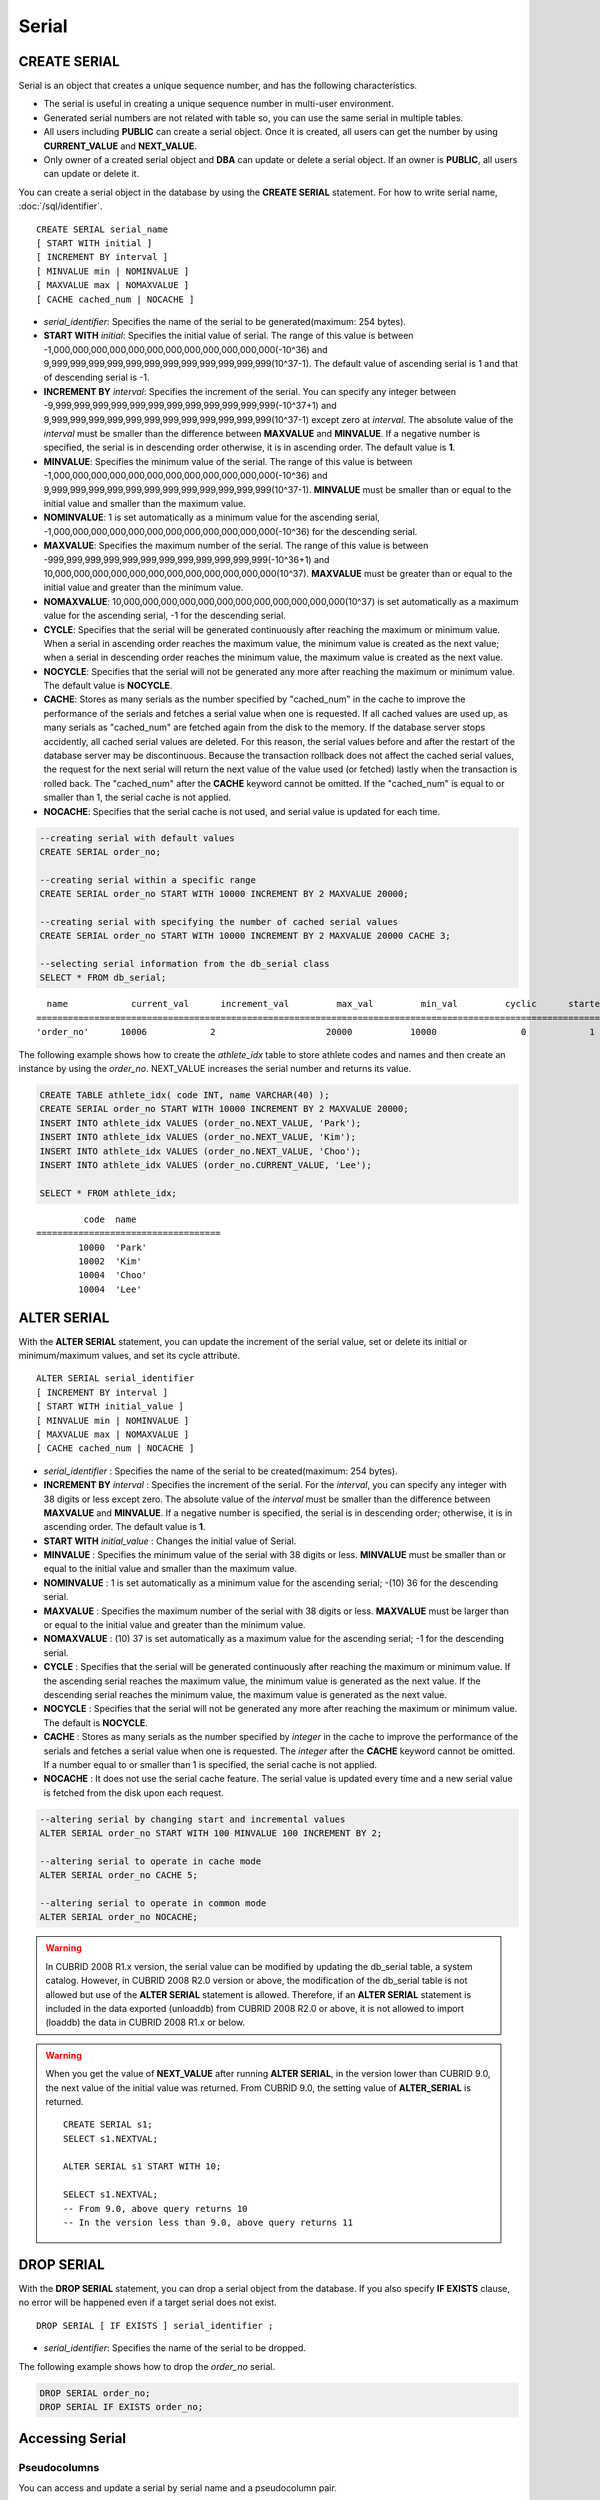 ******
Serial
******

CREATE SERIAL
=============

Serial is an object that creates a unique sequence number, and has the following characteristics.

*   The serial is useful in creating a unique sequence number in multi-user environment.
*   Generated serial numbers are not related with table so, you can use the same serial in multiple tables.
*   All users including **PUBLIC** can create a serial object. Once it is created, all users can get the number by using **CURRENT_VALUE** and **NEXT_VALUE**.
*   Only owner of a created serial object and **DBA** can update or delete a serial object. If an owner is **PUBLIC**, all users can update or delete it.

You can create a serial object in the database by using the **CREATE SERIAL** statement. For how to write serial name, :doc:`/sql/identifier`. 

::

    CREATE SERIAL serial_name
    [ START WITH initial ]
    [ INCREMENT BY interval ]
    [ MINVALUE min | NOMINVALUE ]
    [ MAXVALUE max | NOMAXVALUE ]
    [ CACHE cached_num | NOCACHE ]

*   *serial_identifier*\ : Specifies the name of the serial to be generated(maximum: 254 bytes).

*   **START WITH** *initial*\ : Specifies the initial value of serial. The range of this value is between -1,000,000,000,000,000,000,000,000,000,000,000,000(-10^36) and    9,999,999,999,999,999,999,999,999,999,999,999,999(10^37-1). The default value of ascending serial is 1 and that of descending serial is -1.

*   **INCREMENT BY** *interval*\ : Specifies the increment of the serial. You can specify any integer between -9,999,999,999,999,999,999,999,999,999,999,999,999(-10^37+1) and  9,999,999,999,999,999,999,999,999,999,999,999,999(10^37-1) except zero at *interval*. The absolute value of the *interval* must be smaller than the difference between **MAXVALUE** and **MINVALUE**. If a negative number is specified, the serial is in descending order otherwise, it is in ascending order. The default value is **1**.

*   **MINVALUE**\ : Specifies the minimum value of the serial. The range of this value is between -1,000,000,000,000,000,000,000,000,000,000,000,000(-10^36) and  9,999,999,999,999,999,999,999,999,999,999,999,999(10^37-1). **MINVALUE** must be smaller than or equal to the initial value and smaller than the maximum value.

*   **NOMINVALUE**\ : 1 is set automatically as a minimum value for the ascending serial, -1,000,000,000,000,000,000,000,000,000,000,000,000(-10^36) for the descending serial.

*   **MAXVALUE**\ : Specifies the maximum number of the serial. The range of this value is between -999,999,999,999,999,999,999,999,999,999,999,999(-10^36+1) and  10,000,000,000,000,000,000,000,000,000,000,000,000(10^37). **MAXVALUE** must be greater than or equal to the initial value and greater than the minimum value.

*   **NOMAXVALUE**\ : 10,000,000,000,000,000,000,000,000,000,000,000,000(10^37) is set automatically as a maximum value for the ascending serial, -1 for the descending serial.

*   **CYCLE**\ : Specifies that the serial will be generated continuously after reaching the maximum or minimum value. When a serial in ascending order reaches the maximum value, the minimum value is created as the next value; when a serial in descending order reaches the minimum value, the maximum value is created as the next value.

*   **NOCYCLE**\ : Specifies that the serial will not be generated any more after reaching the maximum or minimum value. The default value is **NOCYCLE**.

*   **CACHE**\ : Stores as many serials as the number specified by "cached_num" in the cache to improve the performance of the serials and fetches a serial value when one is requested. If all cached values are used up, as many serials as "cached_num" are fetched again from the disk to the memory. If the database server stops accidently, all cached serial values are deleted. For this reason, the serial values before and after the restart of the database server may be discontinuous. Because the transaction rollback does not affect the cached serial values, the request for the next serial will return the next value of the value used (or fetched) lastly when the transaction is rolled back. The "cached_num" after the **CACHE** keyword cannot be omitted. If the "cached_num" is equal to or smaller than 1, the serial cache is not applied.

*   **NOCACHE**\ : Specifies that the serial cache is not used, and serial value is updated for each time.

.. code-block:: sql

    --creating serial with default values
    CREATE SERIAL order_no;
     
    --creating serial within a specific range
    CREATE SERIAL order_no START WITH 10000 INCREMENT BY 2 MAXVALUE 20000;
    
    --creating serial with specifying the number of cached serial values
    CREATE SERIAL order_no START WITH 10000 INCREMENT BY 2 MAXVALUE 20000 CACHE 3;
     
    --selecting serial information from the db_serial class
    SELECT * FROM db_serial;
     
::

      name            current_val      increment_val         max_val         min_val         cyclic      started       cached_num        att_name
    ====================================================================================================================================================
    'order_no'      10006            2                     20000           10000                0            1                3            NULL

The following example shows how to create the *athlete_idx* table to store athlete codes and names and then create an instance by using the *order_no*. NEXT_VALUE increases the serial number and returns its value.

.. code-block:: sql

    CREATE TABLE athlete_idx( code INT, name VARCHAR(40) );
    CREATE SERIAL order_no START WITH 10000 INCREMENT BY 2 MAXVALUE 20000;
    INSERT INTO athlete_idx VALUES (order_no.NEXT_VALUE, 'Park');
    INSERT INTO athlete_idx VALUES (order_no.NEXT_VALUE, 'Kim');
    INSERT INTO athlete_idx VALUES (order_no.NEXT_VALUE, 'Choo');
    INSERT INTO athlete_idx VALUES (order_no.CURRENT_VALUE, 'Lee');
    
    SELECT * FROM athlete_idx;
     
::

             code  name
    ===================================
            10000  'Park'
            10002  'Kim'
            10004  'Choo'
            10004  'Lee'

ALTER SERIAL
============

With the **ALTER SERIAL** statement, you can update the increment of the serial value, set or delete its initial or minimum/maximum values, and set its cycle attribute. ::

    ALTER SERIAL serial_identifier
    [ INCREMENT BY interval ]
    [ START WITH initial_value ]
    [ MINVALUE min | NOMINVALUE ]
    [ MAXVALUE max | NOMAXVALUE ]
    [ CACHE cached_num | NOCACHE ]

*   *serial_identifier* : Specifies the name of the serial to be created(maximum: 254 bytes).

*   **INCREMENT BY** *interval* : Specifies the increment of the serial. For the *interval*, you can specify any integer with 38 digits or less except zero. The absolute value of the *interval* must be smaller than the difference between **MAXVALUE** and **MINVALUE**. If a negative number is specified, the serial is in descending order; otherwise, it is in ascending order. The default value is **1**.

*   **START WITH** *initial_value* : Changes the initial value of Serial.

*   **MINVALUE** : Specifies the minimum value of the serial with 38 digits or less. **MINVALUE** must be smaller than or equal to the initial value and smaller than the maximum value.

*   **NOMINVALUE** : 1 is set automatically as a minimum value for the ascending serial; -(10) 36 for the descending serial.

*   **MAXVALUE** : Specifies the maximum number of the serial with 38 digits or less. **MAXVALUE** must be larger than or equal to the initial value and greater than the minimum value.

*   **NOMAXVALUE** : (10) 37 is set automatically as a maximum value for the ascending serial; -1 for the descending serial.

*   **CYCLE** : Specifies that the serial will be generated continuously after reaching the maximum or minimum value. If the ascending serial reaches the maximum value, the minimum value is generated as the next value. If the descending serial reaches the minimum value, the maximum value is generated as the next value.

*   **NOCYCLE** : Specifies that the serial will not be generated any more after reaching the maximum or minimum value. The default is **NOCYCLE**.

*   **CACHE** : Stores as many serials as the number specified by *integer* in the cache to improve the performance of the serials and fetches a serial value when one is requested. The *integer* after the **CACHE** keyword cannot be omitted. If a number equal to or smaller than 1 is specified, the serial cache is not applied.

*   **NOCACHE** : It does not use the serial cache feature. The serial value is updated every time and a new serial value is fetched from the disk upon each request.

.. code-block:: sql

    --altering serial by changing start and incremental values
    ALTER SERIAL order_no START WITH 100 MINVALUE 100 INCREMENT BY 2;
     
    --altering serial to operate in cache mode
    ALTER SERIAL order_no CACHE 5;
     
    --altering serial to operate in common mode
    ALTER SERIAL order_no NOCACHE;
    
.. warning::

     In CUBRID 2008 R1.x version, the serial value can be modified by updating the db_serial table, a system catalog. However, in CUBRID 2008 R2.0 version or above, the modification of the db_serial table is not allowed but use of the **ALTER SERIAL** statement is allowed. Therefore, if an **ALTER SERIAL** statement is included in the data exported (unloaddb) from CUBRID 2008 R2.0 or above, it is not allowed to import (loaddb) the data in CUBRID 2008 R1.x or below.
    
.. warning::

    When you get the value of **NEXT_VALUE** after running **ALTER SERIAL**, in the version lower than CUBRID 9.0, the next value of the initial value was returned. From CUBRID 9.0, the setting value of **ALTER_SERIAL** is returned.

    ::
    
        CREATE SERIAL s1;
        SELECT s1.NEXTVAL;

        ALTER SERIAL s1 START WITH 10;
        
        SELECT s1.NEXTVAL;
        -- From 9.0, above query returns 10
        -- In the version less than 9.0, above query returns 11

DROP SERIAL
===========

With the **DROP SERIAL** statement, you can drop a serial object from the database. 
If you also specify **IF EXISTS** clause, no error will be happened even if a target serial does not exist.

::

    DROP SERIAL [ IF EXISTS ] serial_identifier ;

*   *serial_identifier*\ : Specifies the name of the serial to be dropped.

The following example shows how to drop the *order_no* serial.

.. code-block:: sql

    DROP SERIAL order_no;
    DROP SERIAL IF EXISTS order_no;

Accessing Serial
================

Pseudocolumns
-------------

You can access and update a serial by serial name and a pseudocolumn pair. ::

    serial_identifier.CURRENT_VALUE
    serial_identifier.NEXT_VALUE

*   *serial_identifier*.\ **CURRENT_VALUE**\ : Returns the current serial value.
*   *serial_identifier*.\ **NEXT_VALUE**\ : Increments the serial value and returns the result.

The following example shows how to create a table *athlete_idx* where athlete numbers and names are stored and how to create the instances by using a serial *order_no*.

.. code-block:: sql

    CREATE TABLE athlete_idx (code INT, name VARCHAR (40));
    CREATE SERIAL order_no START WITH 10000 INCREMENT BY 2 MAXVALUE 20000;
    INSERT INTO athlete_idx VALUES (order_no.NEXT_VALUE, 'Park');
    INSERT INTO athlete_idx VALUES (order_no.NEXT_VALUE, 'Kim');
    INSERT INTO athlete_idx VALUES (order_no.NEXT_VALUE, 'Choo');
    INSERT INTO athlete_idx VALUES (order_no.NEXT_VALUE, 'Lee');
    SELECT * FROM athlete_idx;
    
::
     
             code  name
    ===================================
            10000  'Park'
            10002  'Kim'
            10004  'Choo'
            10006  'Lee'

.. note:: 

    When you use a serial for the first time after creating it, **NEXT_VALUE** returns the initial value. Subsequently, the sum of the current value and the increment are returned.

Functions
---------

.. function:: SERIAL_CURRENT_VALUE (serial_name)
.. function:: SERIAL_NEXT_VALUE (serial_name, number)

    The **Serial** function consists of the **SERIAL_CURRENT_VALUE** and **SERIAL_NEXT_VALUE** functions.
    
    :param serial_name: Serial name
    :param number: The number of serials to be obtained
    :rtype:  NUMERIC(38,0)

The **SERIAL_CURRENT_VALUE** function returns the current serial value, which is the same value as *serial_name* **.current_value**.

This function returns as much added value as interval specified. The serial interval is determined by the value of a **CREATE SERIAL ... INCREMENT BY** statement. **SERIAL_NEXT_VALUE** (*serial_name*, 1) returns the same value as *serial_name* **.next_value**.

To get a large amount of serials at once, specify the desired number as an argument to call the **SERIAL_NEXT_VALUE** function only once; which has an advantage over calling repeatedly *serial_name* **.next_value** in terms of performance.

Assume that an application process is trying to get the number of n serials at once. To perform it, call **SERIAL_NEXT_VALUE** (*serial_name*, N) one time to store a return value and calculate a serial value between (a serial start value) and (the return value). (Serial value at the point of function call) is equal to the value of (return value) - (desired number of serials) * (serial interval).

For example, if you create a serial starting 101 and increasing by 1 and call **SERIAL_NEXT_VALUE** (*serial_name*, 10), it returns 110. The start value at the point is 110-(10-1)*1 = 101. Therefore, 10 serial values such as 101, 102, 103, ... 110 can be used by an application process. If **SERIAL_NEXT_VALUE** (*serial_name*, 10) is called in succession, 120 is returned; the start value at this point is 120-(10-1)*1 = 111.

.. code-block:: sql

    CREATE SERIAL order_no START WITH 101 INCREMENT BY 1 MAXVALUE 20000;
    SELECT SERIAL_CURRENT_VALUE(order_no);
    
::

    101
     
.. code-block:: sql

    -- At first, the first serial value starts with the initial serial value, 10000. So the l0'th serial value will be 10009.
    SELECT SERIAL_NEXT_VALUE(order_no, 10);
    
::

    110
     
.. code-block:: sql

    SELECT SERIAL_NEXT_VALUE(order_no, 10);
    
::

    120

.. note:: \

    If you create a serial and calls the **SERIAL_NEXT_VALUE** function for the first time, a value of (serial interval) * (desired number of serials - 1) added to the current value is returned. If you call the **SERIAL_NEXT_VALUE** function in succession, a value of (serial interval) * (desired number of serials) added to the current is returned (see the example above).

